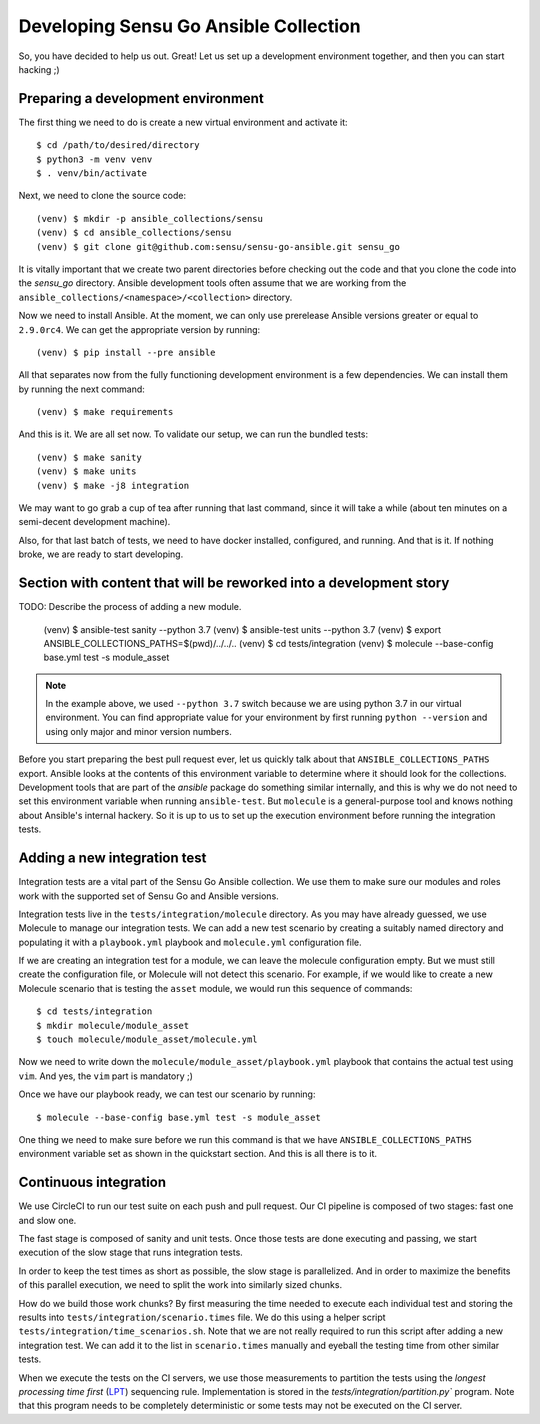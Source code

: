 Developing Sensu Go Ansible Collection
======================================

So, you have decided to help us out. Great! Let us set up a development
environment together, and then you can start hacking ;)

Preparing a development environment
-----------------------------------

The first thing we need to do is create a new virtual environment and activate
it::

   $ cd /path/to/desired/directory
   $ python3 -m venv venv
   $ . venv/bin/activate

Next, we need to clone the source code::

   (venv) $ mkdir -p ansible_collections/sensu
   (venv) $ cd ansible_collections/sensu
   (venv) $ git clone git@github.com:sensu/sensu-go-ansible.git sensu_go

It is vitally important that we create two parent directories before checking
out the code and that you clone the code into the `sensu_go` directory.
Ansible development tools often assume that we are working from the
``ansible_collections/<namespace>/<collection>`` directory.

Now we need to install Ansible. At the moment, we can only use prerelease
Ansible versions greater or equal to ``2.9.0rc4``. We can get the appropriate
version by running::

   (venv) $ pip install --pre ansible

All that separates now from the fully functioning development environment is a
few dependencies. We can install them by running the next command::

   (venv) $ make requirements

And this is it. We are all set now. To validate our setup, we can run the
bundled tests::

   (venv) $ make sanity
   (venv) $ make units
   (venv) $ make -j8 integration

We may want to go grab a cup of tea after running that last command, since it
will take a while (about ten minutes on a semi-decent development machine).

Also, for that last batch of tests, we need to have docker installed,
configured, and running. And that is it. If nothing broke, we are ready to
start developing.


Section with content that will be reworked into a development story
-------------------------------------------------------------------

TODO: Describe the process of adding a new module.

   (venv) $ ansible-test sanity --python 3.7
   (venv) $ ansible-test units --python 3.7
   (venv) $ export ANSIBLE_COLLECTIONS_PATHS=$(pwd)/../../..
   (venv) $ cd tests/integration
   (venv) $ molecule --base-config base.yml test -s module_asset

.. note::
   In the example above, we used ``--python 3.7`` switch because we are using
   python 3.7 in our virtual environment. You can find appropriate value for
   your environment by first running ``python --version`` and using only major
   and minor version numbers.

Before you start preparing the best pull request ever, let us quickly talk
about that ``ANSIBLE_COLLECTIONS_PATHS`` export. Ansible looks at the contents
of this environment variable to determine where it should look for the
collections. Development tools that are part of the `ansible` package do
something similar internally, and this is why we do not need to set this
environment variable when running ``ansible-test``. But ``molecule`` is a
general-purpose tool and knows nothing about Ansible's internal hackery.
So it is up to us to set up the execution environment before running the
integration tests.


Adding a new integration test
-----------------------------

Integration tests are a vital part of the Sensu Go Ansible collection. We use
them to make sure our modules and roles work with the supported set of Sensu
Go and Ansible versions.

Integration tests live in the ``tests/integration/molecule`` directory. As you
may have already guessed, we use Molecule to manage our integration tests. We
can add a new test scenario by creating a suitably named directory and
populating it with a ``playbook.yml`` playbook and ``molecule.yml``
configuration file.

If we are creating an integration test for a module, we can leave the molecule
configuration empty. But we must still create the configuration file, or
Molecule will not detect this scenario. For example, if we would like to
create a new Molecule scenario that is testing the ``asset`` module, we would
run this sequence of commands::

   $ cd tests/integration
   $ mkdir molecule/module_asset
   $ touch molecule/module_asset/molecule.yml

Now we need to write down the ``molecule/module_asset/playbook.yml`` playbook
that contains the actual test using ``vim``. And yes, the ``vim`` part is
mandatory ;)

Once we have our playbook ready, we can test our scenario by running::

   $ molecule --base-config base.yml test -s module_asset

One thing we need to make sure before we run this command is that we have
``ANSIBLE_COLLECTIONS_PATHS`` environment variable set as shown in the
quickstart section. And this is all there is to it.


Continuous integration
----------------------

We use CircleCI to run our test suite on each push and pull request. Our CI
pipeline is composed of two stages: fast one and slow one.

The fast stage is composed of sanity and unit tests. Once those tests are done
executing and passing, we start execution of the slow stage that runs
integration tests.

In order to keep the test times as short as possible, the slow stage is
parallelized. And in order to maximize the benefits of this parallel
execution, we need to split the work into similarly sized chunks.

How do we build those work chunks? By first measuring the time needed to
execute each individual test and storing the results into
``tests/integration/scenario.times`` file. We do this using a helper script
``tests/integration/time_scenarios.sh``. Note that we are not really required
to run this script after adding a new integration test. We can add it to the
list in ``scenario.times`` manually and eyeball the testing time from other
similar tests.

When we execute the tests on the CI servers, we use those measurements to
partition the tests using the *longest processing time first* (LPT_)
sequencing rule. Implementation is stored in the
`tests/integration/partition.py`` program. Note that this program needs to be
completely deterministic or some tests may not be executed on the CI server.

.. _LPT: https://www.encyclopediaofmath.org/index.php/LPT_sequencing
